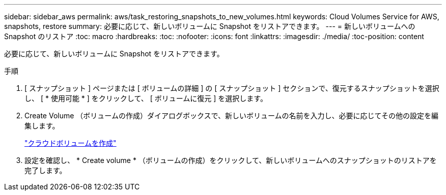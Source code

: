 ---
sidebar: sidebar_aws 
permalink: aws/task_restoring_snapshots_to_new_volumes.html 
keywords: Cloud Volumes Service for AWS, snapshots, restore 
summary: 必要に応じて、新しいボリュームに Snapshot をリストアできます。 
---
= 新しいボリュームへの Snapshot のリストア
:toc: macro
:hardbreaks:
:toc: 
:nofooter: 
:icons: font
:linkattrs: 
:imagesdir: ./media/
:toc-position: content


[role="lead"]
必要に応じて、新しいボリュームに Snapshot をリストアできます。

.手順
. [ スナップショット ] ページまたは [ ボリュームの詳細 ] の [ スナップショット ] セクションで、復元するスナップショットを選択し、 [ * 使用可能 * ] をクリックして、 [ ボリュームに復元 ] を選択します。
. Create Volume （ボリュームの作成）ダイアログボックスで、新しいボリュームの名前を入力し、必要に応じてその他の設定を編集します。
+
link:task_creating_cloud_volumes_for_aws.html["クラウドボリュームを作成"]

. 設定を確認し、 * Create volume * （ボリュームの作成）をクリックして、新しいボリュームへのスナップショットのリストアを完了します。

